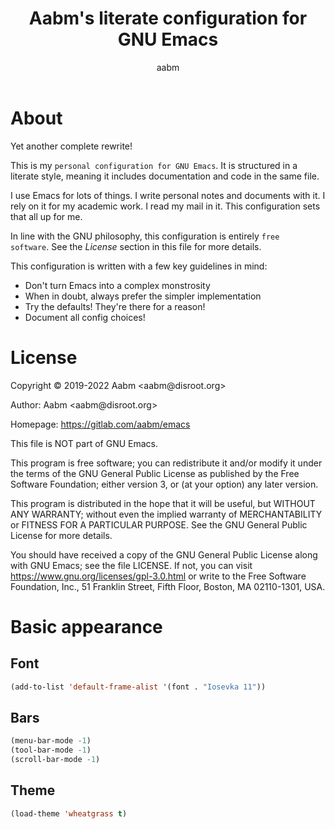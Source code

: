 #+title: Aabm's literate configuration for GNU Emacs
#+author: aabm
#+email: aabm@disroot.org
#+startup: overview

* About

Yet another complete rewrite!

This is my =personal configuration for GNU Emacs=. It is
structured in a literate style, meaning it includes documentation and
code in the same file.

I use Emacs for lots of things. I write personal notes and documents
with it. I rely on it for my academic work. I read my mail in it. This
configuration sets that all up for me.

In line with the GNU philosophy, this configuration is entirely =free
software=. See the [[*License:~][License]] section in this file for more details.

This configuration is written with a few key guidelines in mind:

- Don't turn Emacs into a complex monstrosity
- When in doubt, always prefer the simpler implementation
- Try the defaults! They're there for a reason!
- Document all config choices!

* License

Copyright © 2019-2022 Aabm <aabm@disroot.org>

Author: Aabm <aabm@disroot.org>

Homepage: https://gitlab.com/aabm/emacs

This file is NOT part of GNU Emacs.

This program is free software; you can redistribute it and/or modify
it under the terms of the GNU General Public License as published by
the Free Software Foundation; either version 3, or (at your option)
any later version.

This program is distributed in the hope that it will be useful, but
WITHOUT ANY WARRANTY; without even the implied warranty of
MERCHANTABILITY or FITNESS FOR A PARTICULAR PURPOSE.  See the GNU
General Public License for more details.

You should have received a copy of the GNU General Public License
along with GNU Emacs; see the file LICENSE.  If not, you can visit
https://www.gnu.org/licenses/gpl-3.0.html or write to the Free
Software Foundation, Inc., 51 Franklin Street, Fifth Floor, Boston, MA
02110-1301, USA.

* Basic appearance

** Font

#+begin_src emacs-lisp :tangle init.el
  (add-to-list 'default-frame-alist '(font . "Iosevka 11"))
#+end_src

** Bars

#+begin_src emacs-lisp :tangle init.el
  (menu-bar-mode -1)
  (tool-bar-mode -1)
  (scroll-bar-mode -1)
#+end_src

** Theme

#+begin_src emacs-lisp :tangle init.el
  (load-theme 'wheatgrass t)
#+end_src

